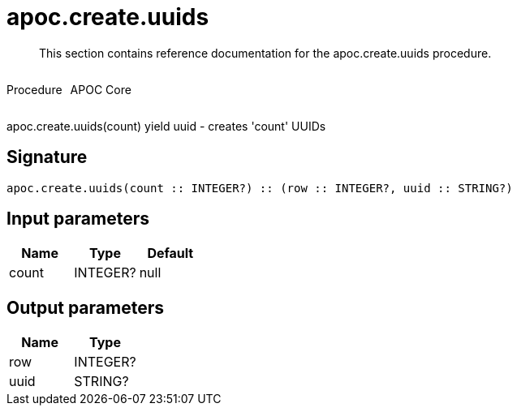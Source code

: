 ////
This file is generated by DocsTest, so don't change it!
////

= apoc.create.uuids
:description: This section contains reference documentation for the apoc.create.uuids procedure.

[abstract]
--
{description}
--

++++
<div style='display:flex'>
<div class='paragraph type procedure'><p>Procedure</p></div>
<div class='paragraph release core' style='margin-left:10px;'><p>APOC Core</p></div>
</div>
++++

apoc.create.uuids(count) yield uuid - creates 'count' UUIDs 

== Signature

[source]
----
apoc.create.uuids(count :: INTEGER?) :: (row :: INTEGER?, uuid :: STRING?)
----

== Input parameters
[.procedures, opts=header]
|===
| Name | Type | Default 
|count|INTEGER?|null
|===

== Output parameters
[.procedures, opts=header]
|===
| Name | Type 
|row|INTEGER?
|uuid|STRING?
|===


